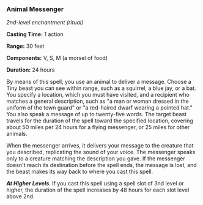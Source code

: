 *** Animal Messenger
:PROPERTIES:
:CUSTOM_ID: animal-messenger
:END:
/2nd-level enchantment (ritual)/

*Casting Time:* 1 action

*Range:* 30 feet

*Components:* V, S, M (a morsel of food)

*Duration:* 24 hours

By means of this spell, you use an animal to deliver a message. Choose a
Tiny beast you can see within range, such as a squirrel, a blue jay, or
a bat. You specify a location, which you must have visited, and a
recipient who matches a general description, such as "a man or woman
dressed in the uniform of the town guard" or "a red-haired dwarf wearing
a pointed hat." You also speak a message of up to twenty-five words. The
target beast travels for the duration of the spell toward the specified
location, covering about 50 miles per 24 hours for a flying messenger,
or 25 miles for other animals.

When the messenger arrives, it delivers your message to the creature
that you described, replicating the sound of your voice. The messenger
speaks only to a creature matching the description you gave. If the
messenger doesn't reach its destination before the spell ends, the
message is lost, and the beast makes its way back to where you cast this
spell.

*/At Higher Levels/*. If you cast this spell using a spell slot of 3nd
level or higher, the duration of the spell increases by 48 hours for
each slot level above 2nd.
